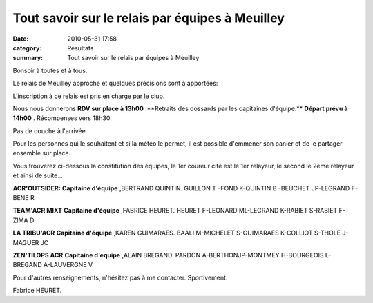 Tout savoir sur le relais par équipes à Meuilley
================================================

:date: 2010-05-31 17:58
:category: Résultats
:summary: Tout savoir sur le relais par équipes à Meuilley

|Chalon2009_0568.jpg|


Bonsoir à toutes et à tous.

Le relais de Meuilley approche et quelques précisions sont à apportées:

L'inscription à ce relais est pris en charge par le club.

Nous nous donnerons **RDV sur place à 13h00** .**Retraits des dossards par les capitaines d'équipe.** 
**Départ prévu à 14h00** . Récompenses vers 18h30.

Pas de douche à l'arrivée.

Pour les personnes qui le souhaitent et si la météo le permet, il est possible d'emmener son panier et de le partager ensemble sur place.

Vous trouverez ci-dessous la constitution des équipes, le 1er coureur cité est le 1er relayeur, le second le 2ème relayeur et ainsi de suite...

**ACR'OUTSIDER:** 
**Capitaine d'équipe** ,BERTRAND QUINTIN.
GUILLON T -FOND K-QUINTIN B -BEUCHET JP-LEGRAND F-BENE R

**TEAM'ACR MIXT** 
**Capitaine d'équipe** ,FABRICE HEURET.
HEURET F-LEONARD ML-LEGRAND K-RABIET S-RABIET F-ZIMA D

**LA TRIBU'ACR** 
**Capitaine d'équipe** ,KAREN GUIMARAES.
BAALI M-MICHELET S-GUIMARAES K-COLLIOT S-THOLE J- MAGUER JC

**ZEN'TILOPS ACR** 
**Capitaine d'équipe** ,ALAIN BREGAND.
PARDON A-BERTHONJP-MONTMEY H-BOURGEOIS L-BREGAND A-LAUVERGNE V

Pour d'autres renseignements, n'hésitez pas à me contacter.
Sportivement.

Fabrice HEURET.

.. |Chalon2009_0568.jpg| image:: http://assets.acr-dijon.org/old/httpimgover-blogcom300x2010120862chalon2009-chalon2009_0568.jpg
